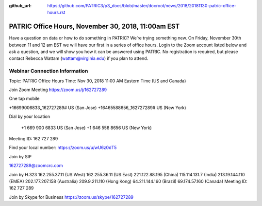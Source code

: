 :github_url: https://github.com/PATRIC3/p3_docs/blob/master/docroot/news/2018/20181130-patric-office-hours.rst

PATRIC Office Hours, November 30, 2018, 11:00am EST
======================================================================================

.. feed-entry::
   :date: 2018-11-30

Have a question on data or how to do something in PATRIC?  We’re trying something new.  On Friday, November 30th between 11 and 12 am EST we will have our first in a series of office hours.  Login to the Zoom account listed below and ask a question, and we will show you how it can be answered using PATRIC.  No registration is required, but please contact Rebecca Wattam (wattam@virginia.edu) if you plan to attend.

.. cut::

Webinar Connection Information
------------------------------
Topic: PATRIC Office Hours
Time: Nov 30, 2018 11:00 AM Eastern Time (US and Canada)

Join Zoom Meeting
https://zoom.us/j/162727289

One tap mobile

+16699006833,,162727289# US (San Jose)
+16465588656,,162727289# US (New York)

Dial by your location

        +1 669 900 6833 US (San Jose)
        +1 646 558 8656 US (New York)

Meeting ID: 162 727 289

Find your local number: https://zoom.us/u/wU6z0dT5

Join by SIP

162727289@zoomcrc.com

Join by H.323
162.255.37.11 (US West)
162.255.36.11 (US East)
221.122.88.195 (China)
115.114.131.7 (India)
213.19.144.110 (EMEA)
202.177.207.158 (Australia)
209.9.211.110 (Hong Kong)
64.211.144.160 (Brazil)
69.174.57.160 (Canada)
Meeting ID: 162 727 289

Join by Skype for Business
https://zoom.us/skype/162727289
